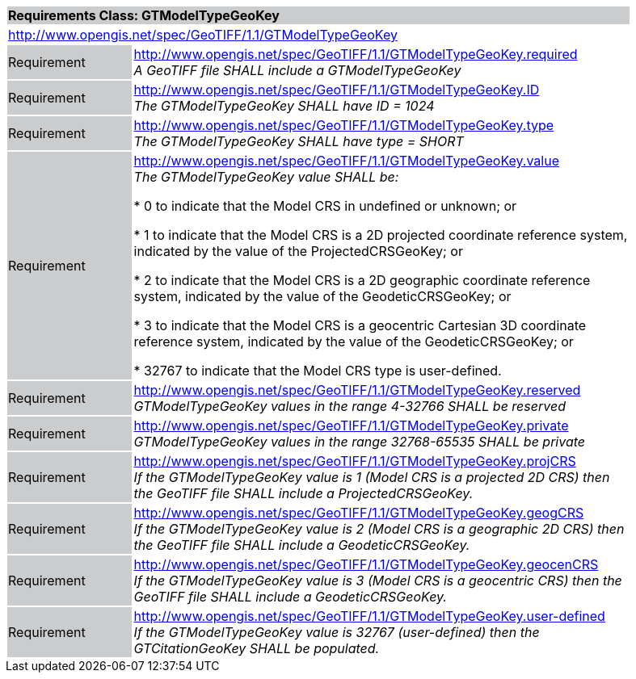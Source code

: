 [cols="1,4",width="90%"]
|===
2+|*Requirements Class: GTModelTypeGeoKey* {set:cellbgcolor:#CACCCE}
2+|http://www.opengis.net/spec/GeoTIFF/1.1/GTModelTypeGeoKey
{set:cellbgcolor:#FFFFFF}

|Requirement {set:cellbgcolor:#CACCCE}
|http://www.opengis.net/spec/GeoTIFF/1.1/GTModelTypeGeoKey.required +
_A GeoTIFF file SHALL include a GTModelTypeGeoKey_
{set:cellbgcolor:#FFFFFF}

|Requirement {set:cellbgcolor:#CACCCE}
|http://www.opengis.net/spec/GeoTIFF/1.1/GTModelTypeGeoKey.ID +
_The GTModelTypeGeoKey SHALL have ID = 1024_
{set:cellbgcolor:#FFFFFF}

|Requirement {set:cellbgcolor:#CACCCE}
|http://www.opengis.net/spec/GeoTIFF/1.1/GTModelTypeGeoKey.type +
_The GTModelTypeGeoKey SHALL have type = SHORT_
{set:cellbgcolor:#FFFFFF}

|Requirement {set:cellbgcolor:#CACCCE}
|http://www.opengis.net/spec/GeoTIFF/1.1/GTModelTypeGeoKey.value +
_The GTModelTypeGeoKey value SHALL be:_

*	0 to indicate that the Model CRS in undefined or unknown; or

*	1 to indicate that the Model CRS is a 2D projected coordinate reference system, indicated by the value of the ProjectedCRSGeoKey; or

*	2 to indicate that the Model CRS is a 2D geographic coordinate reference system, indicated by the value of the GeodeticCRSGeoKey; or

*	3 to indicate that the Model CRS is a geocentric Cartesian 3D coordinate reference system, indicated by the value of the GeodeticCRSGeoKey; or

*	32767 to indicate that the Model CRS type is user-defined.
{set:cellbgcolor:#FFFFFF}

|Requirement {set:cellbgcolor:#CACCCE}
|http://www.opengis.net/spec/GeoTIFF/1.1/GTModelTypeGeoKey.reserved +
_GTModelTypeGeoKey values in the range 4-32766 SHALL be reserved_
{set:cellbgcolor:#FFFFFF}

|Requirement {set:cellbgcolor:#CACCCE}
|http://www.opengis.net/spec/GeoTIFF/1.1/GTModelTypeGeoKey.private +
_GTModelTypeGeoKey values in the range 32768-65535 SHALL be private_
{set:cellbgcolor:#FFFFFF}

|Requirement {set:cellbgcolor:#CACCCE}
|http://www.opengis.net/spec/GeoTIFF/1.1/GTModelTypeGeoKey.projCRS +
_If the GTModelTypeGeoKey value is 1 (Model CRS is a projected 2D CRS) then the GeoTIFF file SHALL include a ProjectedCRSGeoKey._
{set:cellbgcolor:#FFFFFF}

|Requirement {set:cellbgcolor:#CACCCE}
|http://www.opengis.net/spec/GeoTIFF/1.1/GTModelTypeGeoKey.geogCRS +
_If the GTModelTypeGeoKey value is 2 (Model CRS is a geographic 2D CRS) then the GeoTIFF file SHALL include a GeodeticCRSGeoKey._
{set:cellbgcolor:#FFFFFF}

|Requirement {set:cellbgcolor:#CACCCE}
|http://www.opengis.net/spec/GeoTIFF/1.1/GTModelTypeGeoKey.geocenCRS +
_If the GTModelTypeGeoKey value is 3 (Model CRS is a geocentric CRS) then the GeoTIFF file SHALL include a GeodeticCRSGeoKey._
{set:cellbgcolor:#FFFFFF}

|Requirement {set:cellbgcolor:#CACCCE}
|http://www.opengis.net/spec/GeoTIFF/1.1/GTModelTypeGeoKey.user-defined +
_If the GTModelTypeGeoKey value is 32767 (user-defined) then the GTCitationGeoKey SHALL be populated._
{set:cellbgcolor:#FFFFFF}

|===
